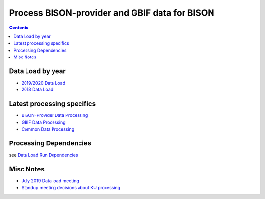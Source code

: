 
.. highlight:: rest

Process BISON-provider and GBIF data for BISON
===================================================
.. contents::  

.. _2018 Data Load: docs/notes/dataload_2018.rst
.. _2019/2020 Data Load: docs/notes/dataload_2019-2020.rst
.. _Data Load Run Dependencies: docs/envsetup/develop_run_env.rst
.. _GBIF Data Processing: docs/notes/gbif_process.rst
.. _BISON-Provider Data Processing: docs/notes/provider_dataset_process.rst
.. _Common Data Processing: docs/notes/provider_dataset_process.rst
.. _July 2019 Data load meeting: docs/notes/mtgnotes_2019_07.rst
.. _Standup meeting decisions about KU processing: docs/notes/standup_mtg_decisions.rst

Data Load by year
-----------------------
* `2019/2020 Data Load`_
* `2018 Data Load`_

Latest processing specifics
----------------------------
* `BISON-Provider Data Processing`_
* `GBIF Data Processing`_
* `Common Data Processing`_
    
Processing Dependencies
-------------------------

see `Data Load Run Dependencies`_

Misc Notes
-------------------------

* `July 2019 Data load meeting`_
* `Standup meeting decisions about KU processing`_
